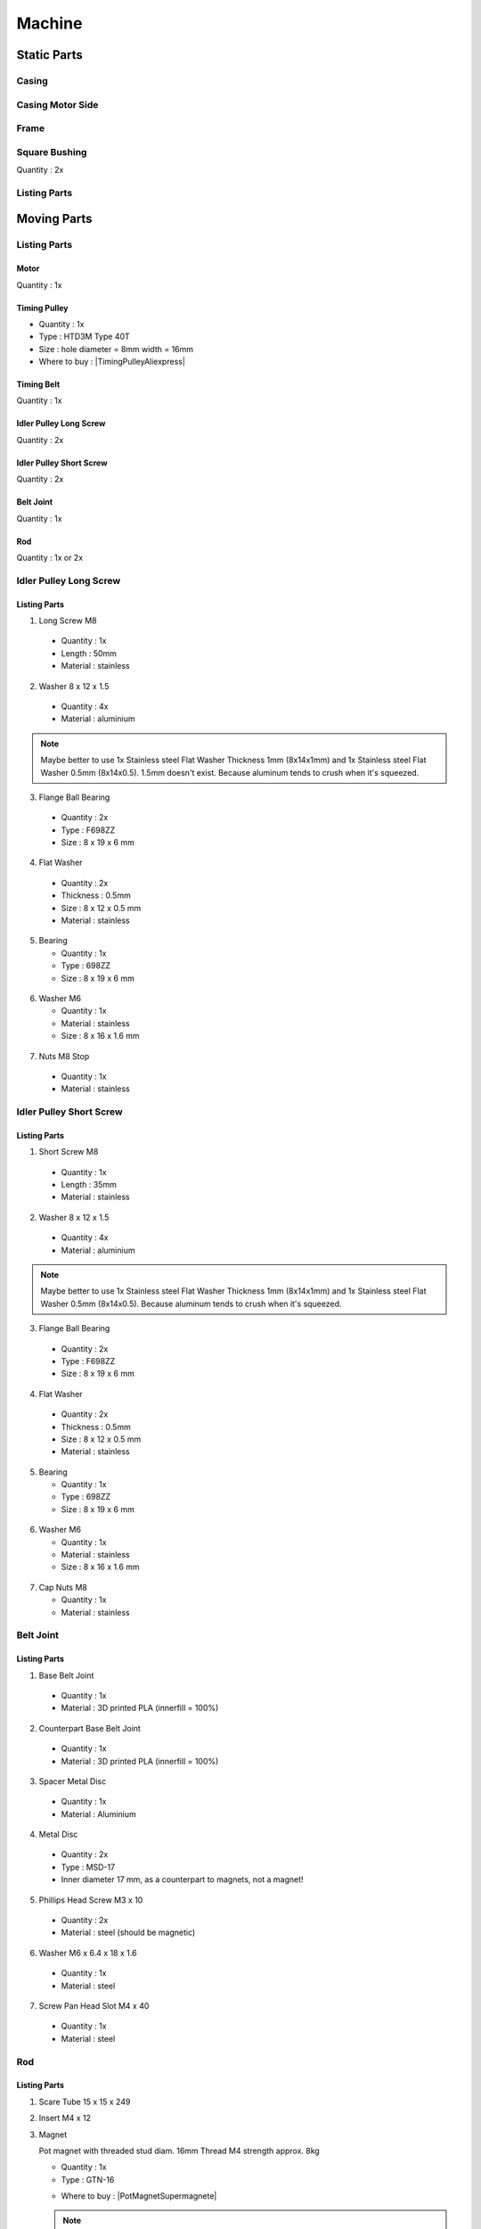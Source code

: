 =======
Machine
=======

Static Parts
------------

Casing
^^^^^^

.. image:: figures/Casing-Machine-DIY-LM42P.PNG
    :width: 500
    :align: center

Casing Motor Side
^^^^^^^^^^^^^^^^^

.. image:: figures/Casing_Motor_Side-Machine-DIY-LM42P.PNG
    :width: 500
    :align: center	    

Frame
^^^^^

.. image:: figures/Frame-Machine-DIY-LM42P.PNG
    :width: 500
    :align: center

	    
Square Bushing	    
^^^^^^^^^^^^^^

Quantity : 2x

.. image:: figures/Square_Bushing-Machine-DIY-LM42P.JPG
    :width: 400
    :align: center
	    
.. image:: figures/Square_Bushing-Exploded-Machine-DIY-LM42P.JPG	    
    :width: 500
    :align: center

.. image:: figures/Square_Bushing-Drawing-Machine-DIY-LM42P.PNG	    
    :width: 500
    :align: center	    	    

	    
	    
Listing Parts
^^^^^^^^^^^^^



Moving Parts
------------
Listing Parts
^^^^^^^^^^^^^
Motor
'''''
Quantity : 1x

Timing Pulley
'''''''''''''
- Quantity : 1x
- Type : HTD3M Type 40T
- Size : hole diameter = 8mm width =  16mm

  .. |TimingPulleyAliexpress| raw:: html

    <a href="https://www.aliexpress.com/item/32816074465.html?spm=a2g0s.9042311.0.0.27424c4dc8WrRN"
    target="_blank">Aliexpress</a>
  
- Where to buy : |TimingPulleyAliexpress|

.. image:: figures/Timing_Pulley-Machine-DIY-Machine.JPG
    :width: 250
    :align: center

	    
Timing Belt
'''''''''''
Quantity : 1x

Idler Pulley Long Screw
'''''''''''''''''''''''
Quantity : 2x

.. image:: figures/Idler_Pulley_Long_Screw-Machine-DIY-LM42P.JPG
    :width: 400
    :align: center

Idler Pulley Short Screw
''''''''''''''''''''''''
Quantity : 2x

.. image:: figures/Idler_Pulley_Short_Screw-Machine-DIY-LM42P.JPG
    :width: 400
    :align: center

Belt Joint
''''''''''
Quantity : 1x

.. image:: figures/Belt_Joint-Machine-DIY-LM42P.JPG
    :width: 300
    :align: center

Rod
'''
Quantity : 1x or 2x


Idler Pulley Long Screw
^^^^^^^^^^^^^^^^^^^^^^^

.. image:: figures/Idler_Pulley_Long_Screw_Exploded-Machine-DIY-LM42P.JPG
    :width: 500
    :align: center

Listing Parts
'''''''''''''

1) Long Screw M8
  
  - Quantity : 1x
  - Length : 50mm  
  - Material : stainless
        
  .. image:: figures/Long_Screw-Machine-DIY-LM42P.JPG
    :width: 250
    :align: center
	    
2) Washer 8 x 12 x 1.5

  - Quantity : 4x
  - Material : aluminium
    
  .. image:: figures/Washer_8x12x1_5-Machine-DIY-LM42P.PNG
    :width: 300
    :align: center

.. note::
   
   Maybe better to use 1x Stainless steel Flat Washer Thickness 1mm 
   (8x14x1mm) and 1x Stainless steel Flat Washer 0.5mm
   (8x14x0.5). 1.5mm doesn't exist. Because aluminum tends to crush
   when it's squeezed.
   
3) Flange Ball Bearing

  - Quantity : 2x
  - Type : F698ZZ
  - Size : 8 x 19 x 6 mm
    
  .. image:: figures/Flange_Ball_Bearing-Machine-DIY-LM42P.JPG
    :width: 300
    :align: center

4) Flat Washer

  - Quantity : 2x
  - Thickness : 0.5mm
  - Size : 8 x 12 x 0.5 mm
  - Material : stainless  
    
  .. image:: figures/Flat_Washer-Machine-DIY-LM42P.JPG
    :width: 300
    :align: center   
   
5) Bearing

   - Quantity : 1x
   - Type : 698ZZ
   - Size : 8 x 19 x 6 mm  

  .. image:: figures/Bearing-Machine-DIY-LM42P.JPG
    :width: 200
    :align: center

6) Washer M6

   - Quantity : 1x
   - Material : stainless  
   - Size : 8 x 16 x 1.6 mm  

  .. image:: figures/Washer_M8-Machine-DIY-LM42P.JPG
    :width: 200
    :align: center	    
	    
7) Nuts M8 Stop

  - Quantity : 1x
  - Material : stainless

  .. image:: figures/Nuts_M8_Stop-Machine-DIY-LM42P.JPG
    :width: 180
    :align: center
	    

Idler Pulley Short Screw
^^^^^^^^^^^^^^^^^^^^^^^^

  .. image:: figures/Idler_Pulley_Short_Screw_Exploded-Machine-DIY-LM42P.JPG
    :width: 500
    :align: center

Listing Parts
'''''''''''''

1) Short Screw M8
  
  - Quantity : 1x
  - Length : 35mm
  - Material : stainless

  .. image:: figures/Short_Screw_M8-Machine-DIY-LM42P.JPG
    :width: 250
    :align: center  
    
2) Washer 8 x 12 x 1.5

  - Quantity : 4x
  - Material : aluminium
    
  .. image:: figures/Washer_8x12x1_5-Machine-DIY-LM42P.PNG
    :width: 300
    :align: center

.. note::
   
   Maybe better to use 1x Stainless steel Flat Washer Thickness 1mm 
   (8x14x1mm) and 1x Stainless steel Flat Washer 0.5mm
   (8x14x0.5). Because aluminum tends to crush when it's squeezed. 

3) Flange Ball Bearing

  - Quantity : 2x
  - Type : F698ZZ
  - Size : 8 x 19 x 6 mm
    
  .. image:: figures/Flange_Ball_Bearing-Machine-DIY-LM42P.JPG
    :width: 300
    :align: center

4) Flat Washer

  - Quantity : 2x
  - Thickness : 0.5mm
  - Size : 8 x 12 x 0.5 mm
  - Material : stainless  
    
  .. image:: figures/Flat_Washer-Machine-DIY-LM42P.JPG
    :width: 300
    :align: center   
   
5) Bearing

   - Quantity : 1x
   - Type : 698ZZ
   - Size : 8 x 19 x 6 mm  

  .. image:: figures/Bearing-Machine-DIY-LM42P.JPG
    :width: 200
    :align: center

6) Washer M6

   - Quantity : 1x
   - Material : stainless  
   - Size : 8 x 16 x 1.6 mm  

  .. image:: figures/Washer_M8-Machine-DIY-LM42P.JPG
    :width: 200
    :align: center	    	    

7) Cap Nuts M8

   - Quantity : 1x
   - Material : stainless  

  .. image:: figures/Cap_Nuts_M8-Machine-DIY_LM42P.JPG
    :width: 200
    :align: center	    
	    

Belt Joint
^^^^^^^^^^
.. image:: figures/Belt_Joint_Exploded-Machine-DIY-LM42P.JPG
    :width: 400
    :align: center



	    
Listing Parts
'''''''''''''

1. Base Belt Joint

  - Quantity : 1x
  - Material : 3D printed PLA (innerfill = 100%)

.. image:: figures/Base_Belt_Joint-Machine-DIY-LM42P.JPG
    :width: 350
    :align: center

2. Counterpart Base Belt Joint 

  - Quantity : 1x
  - Material : 3D printed PLA (innerfill = 100%)

.. image:: figures/Counterpart_Base_Belt_Joint-Machine-DIY-LM42P.JPG
    :width: 350
    :align: center

3. Spacer Metal Disc

  - Quantity : 1x
  - Material : Aluminium

.. image:: figures/Spacer_Metal_Disc.PNG
    :width: 450
    :align: center	    
	    
4. Metal Disc

  - Quantity : 2x
  - Type : MSD-17
  - Inner diameter 17 mm, as a counterpart to magnets, not a magnet!  

.. image:: figures/Metal_Disc-Machine-DIY-LM42P.JPG
    :width: 180
    :align: center

5. Phillips Head Screw M3 x 10

  - Quantity : 2x
  - Material : steel (should be magnetic)

.. image:: figures/Phillips_Head_Screw_M3x10.JPG
    :width: 180
    :align: center

6. Washer M6 x 6.4 x 18 x 1.6

  - Quantity : 1x
  - Material : steel

.. image:: figures/Washer_M6x6_4x18x1_6-Machine-DIY-LM42P.JPG
    :width: 180
    :align: center	    
       
7. Screw Pan Head Slot M4 x 40

  - Quantity : 1x
  - Material : steel

.. image:: figures/Screw_Pan_Head_Slot_M4x40-Machine-DIY-LM42P.JPG
    :width: 180
    :align: center	    

Rod
^^^

.. image:: figures/Rod-DIY-LM42P.JPG
      :width: 500
      :align: center



Listing Parts
'''''''''''''

#. Scare Tube 15 x 15 x 249
   
   .. image:: figures/Square_Tube_15_15_249-Machine-DIY-LM42P.PNG
    :width: 500
    :align: center
	    
#. Insert M4 x 12
#. Magnet

   .. image:: figures/Magnet-Rod-DIY-LM42P.JPG
      :width: 200
      :align: center

   Pot magnet with threaded stud diam. 16mm Thread M4 strength
   approx. 8kg

   - Quantity : 1x
   - Type : GTN-16


   .. |PotMagnetSupermagnete| raw:: html

     <a href="https://www.supermagnete.ch/eng/pot-magnets-with-threaded-stud/pot-magnet-with-threaded-stud-16mm_GTN-16"
     target="_blank">supermagnete.ch</a>
  
   - Where to buy : |PotMagnetSupermagnete|

   .. note::
      It's important to buy at supermagnete because I bought some in
      Aliexpress but the strength is lower than those bought at supermagnete
  

#. Spacer 25 / M6

   
Manufacturing Process
'''''''''''''''''''''

.. image:: figures/Rod_Assembly-Machine-DIY-LM42P.PNG
    :width: 500
    :align: center	      

#. Cut the Square Tube 15 x 15 x 249 at length = 249mm
#. Make the the Insert M4 x 12
   

Assembly
--------

Video
^^^^^

.. raw:: html

    <iframe width="350" height="245"
    src="https://www.youtube.com/embed/k691ffIHoc0?start=0&end=1542"
    frameborder="0" 
    allowfullscreen></iframe>

There is an error occured in this video the bolt should be mounted
like on these images :

.. image:: figures/HowTheAssemblyShouldBe1.JPG
    :width: 500
    :align: center

.. image:: figures/HowTheAssemblyShouldBe2.JPG
    :width: 500
    :align: center	    
    
    
.. image:: figures/Machine-DIY-LM42P.JPG
    :width: 500
    :align: center

Listing Parts
'''''''''''''
- Rivets

  - Quantity : 28
  - Supplier : Debrunner
  
  .. image:: figures/RivetPop_2.JPG
    :width: 150
    :align: center
	    
  .. image:: figures/RivetPop.png
    :width: 500
    :align: center
	    
	    


	    


	    
